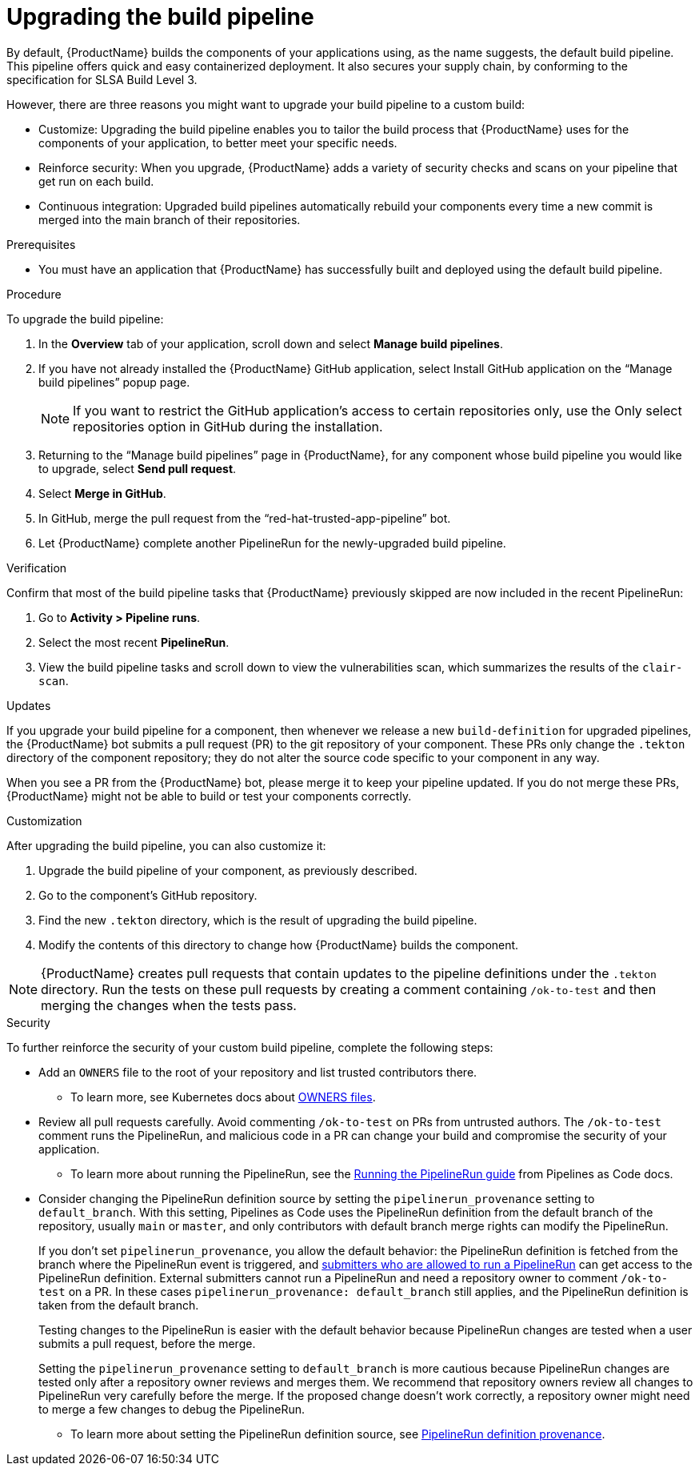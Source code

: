= Upgrading the build pipeline

By default, {ProductName} builds the components of your applications using, as the name suggests, the default build pipeline. This pipeline offers quick and easy containerized deployment. It also secures your supply chain, by conforming to the specification for SLSA Build Level 3.

However, there are three reasons you might want to upgrade your build pipeline to a custom build:

* Customize: Upgrading the build pipeline enables you to tailor the build process that {ProductName} uses for the components of your application, to better meet your specific needs.
* Reinforce security: When you upgrade, {ProductName} adds a variety of security checks and scans on your pipeline that get run on each build.  
* Continuous integration: Upgraded build pipelines automatically rebuild your components every time a new commit is merged into the main branch of their repositories.

.Prerequisites

* You must have an application that {ProductName} has successfully built and deployed using the default build pipeline.  

.Procedure

To upgrade the build pipeline:

. In the *Overview* tab of your application, scroll down and select *Manage build pipelines*.
. If you have not already installed the {ProductName} GitHub application, select Install GitHub application on the “Manage build pipelines” popup page. 

+
[NOTE]
====
If you want to restrict the GitHub application’s access to certain repositories only, use the Only select repositories option in GitHub during the installation.
====

. Returning to the “Manage build pipelines” page in {ProductName}, for any component whose build pipeline you would like to upgrade, select *Send pull request*.  
. Select *Merge in GitHub*.
. In GitHub, merge the pull request from the “red-hat-trusted-app-pipeline” bot.
. Let {ProductName} complete another PipelineRun for the newly-upgraded build pipeline.
 
.Verification

Confirm that most of the build pipeline tasks that {ProductName} previously skipped are now included in the recent PipelineRun: 

. Go to *Activity > Pipeline runs*. 
. Select the most recent *PipelineRun*. 
. View the build pipeline tasks and scroll down to view the vulnerabilities scan, which summarizes the results of the `clair-scan`. 

.Updates

If you upgrade your build pipeline for a component, then whenever we release a new `build-definition` for upgraded pipelines, the {ProductName} bot submits a pull request (PR) to the git repository of your component. These PRs only change the `.tekton` directory of the component repository; they do not alter the source code specific to your component in any way.

When you see a PR from the {ProductName} bot, please merge it to keep your pipeline updated. If you do not merge these PRs, {ProductName} might not be able to build or test your components correctly.

.Customization

After upgrading the build pipeline, you can also customize it: 

. Upgrade the build pipeline of your component, as previously described. 
. Go to the component’s GitHub repository. 
. Find the new `.tekton` directory, which is the result of upgrading the build pipeline. 
. Modify the contents of this directory to change how {ProductName} builds the component. 

[NOTE]
====
{ProductName} creates pull requests that contain updates to the pipeline definitions under the `.tekton` directory.
Run the tests on these pull requests by creating a comment containing `/ok-to-test` and then merging the changes when the tests pass.
====

.Security
To further reinforce the security of your custom build pipeline, complete the following steps:

* Add an `OWNERS` file to the root of your repository and list trusted contributors there.
** To learn more, see Kubernetes docs about link:https://www.kubernetes.dev/docs/guide/owners/[OWNERS files].
* Review all pull requests carefully. Avoid commenting `/ok-to-test` on PRs from untrusted authors. The `/ok-to-test` comment runs the PipelineRun, and malicious code in a PR can change your build and compromise the security of your application.
** To learn more about running the PipelineRun, see the link:https://pipelinesascode.com/docs/guide/running/#running-the-pipelinerun[Running the PipelineRun guide] from Pipelines as Code docs. 
* Consider changing the PipelineRun definition source by setting the `pipelinerun_provenance` setting to `default_branch`. With this setting, Pipelines as Code uses the PipelineRun definition from the default branch of the repository, usually `main` or `master`, and only contributors with default branch merge rights can modify the PipelineRun.
+
If you don’t set `pipelinerun_provenance`, you allow the default behavior: the PipelineRun definition is fetched from the branch where the PipelineRun event is triggered, and link:https://pipelinesascode.com/docs/guide/running/[submitters who are allowed to run a PipelineRun] can get access to the PipelineRun definition.  External submitters cannot run a PipelineRun and need a repository owner to comment `/ok-to-test` on a PR. In these cases `pipelinerun_provenance: default_branch` still applies, and the PipelineRun definition is taken from the default branch.  
+
Testing changes to the PipelineRun is easier with the default behavior because PipelineRun changes are tested when a user submits a pull request, before the merge.
+
Setting the `pipelinerun_provenance` setting to `default_branch` is more cautious because PipelineRun changes are tested only after a repository owner reviews and merges them. We recommend that repository owners review all changes to PipelineRun very carefully before the merge. If the proposed change doesn't work correctly, a repository owner might need to merge a few changes to debug the PipelineRun.

** To learn more about setting the PipelineRun definition source, see link:https://pipelinesascode.com/docs/guide/repositorycrd/#pipelinerun-definition-provenance[PipelineRun definition provenance].
